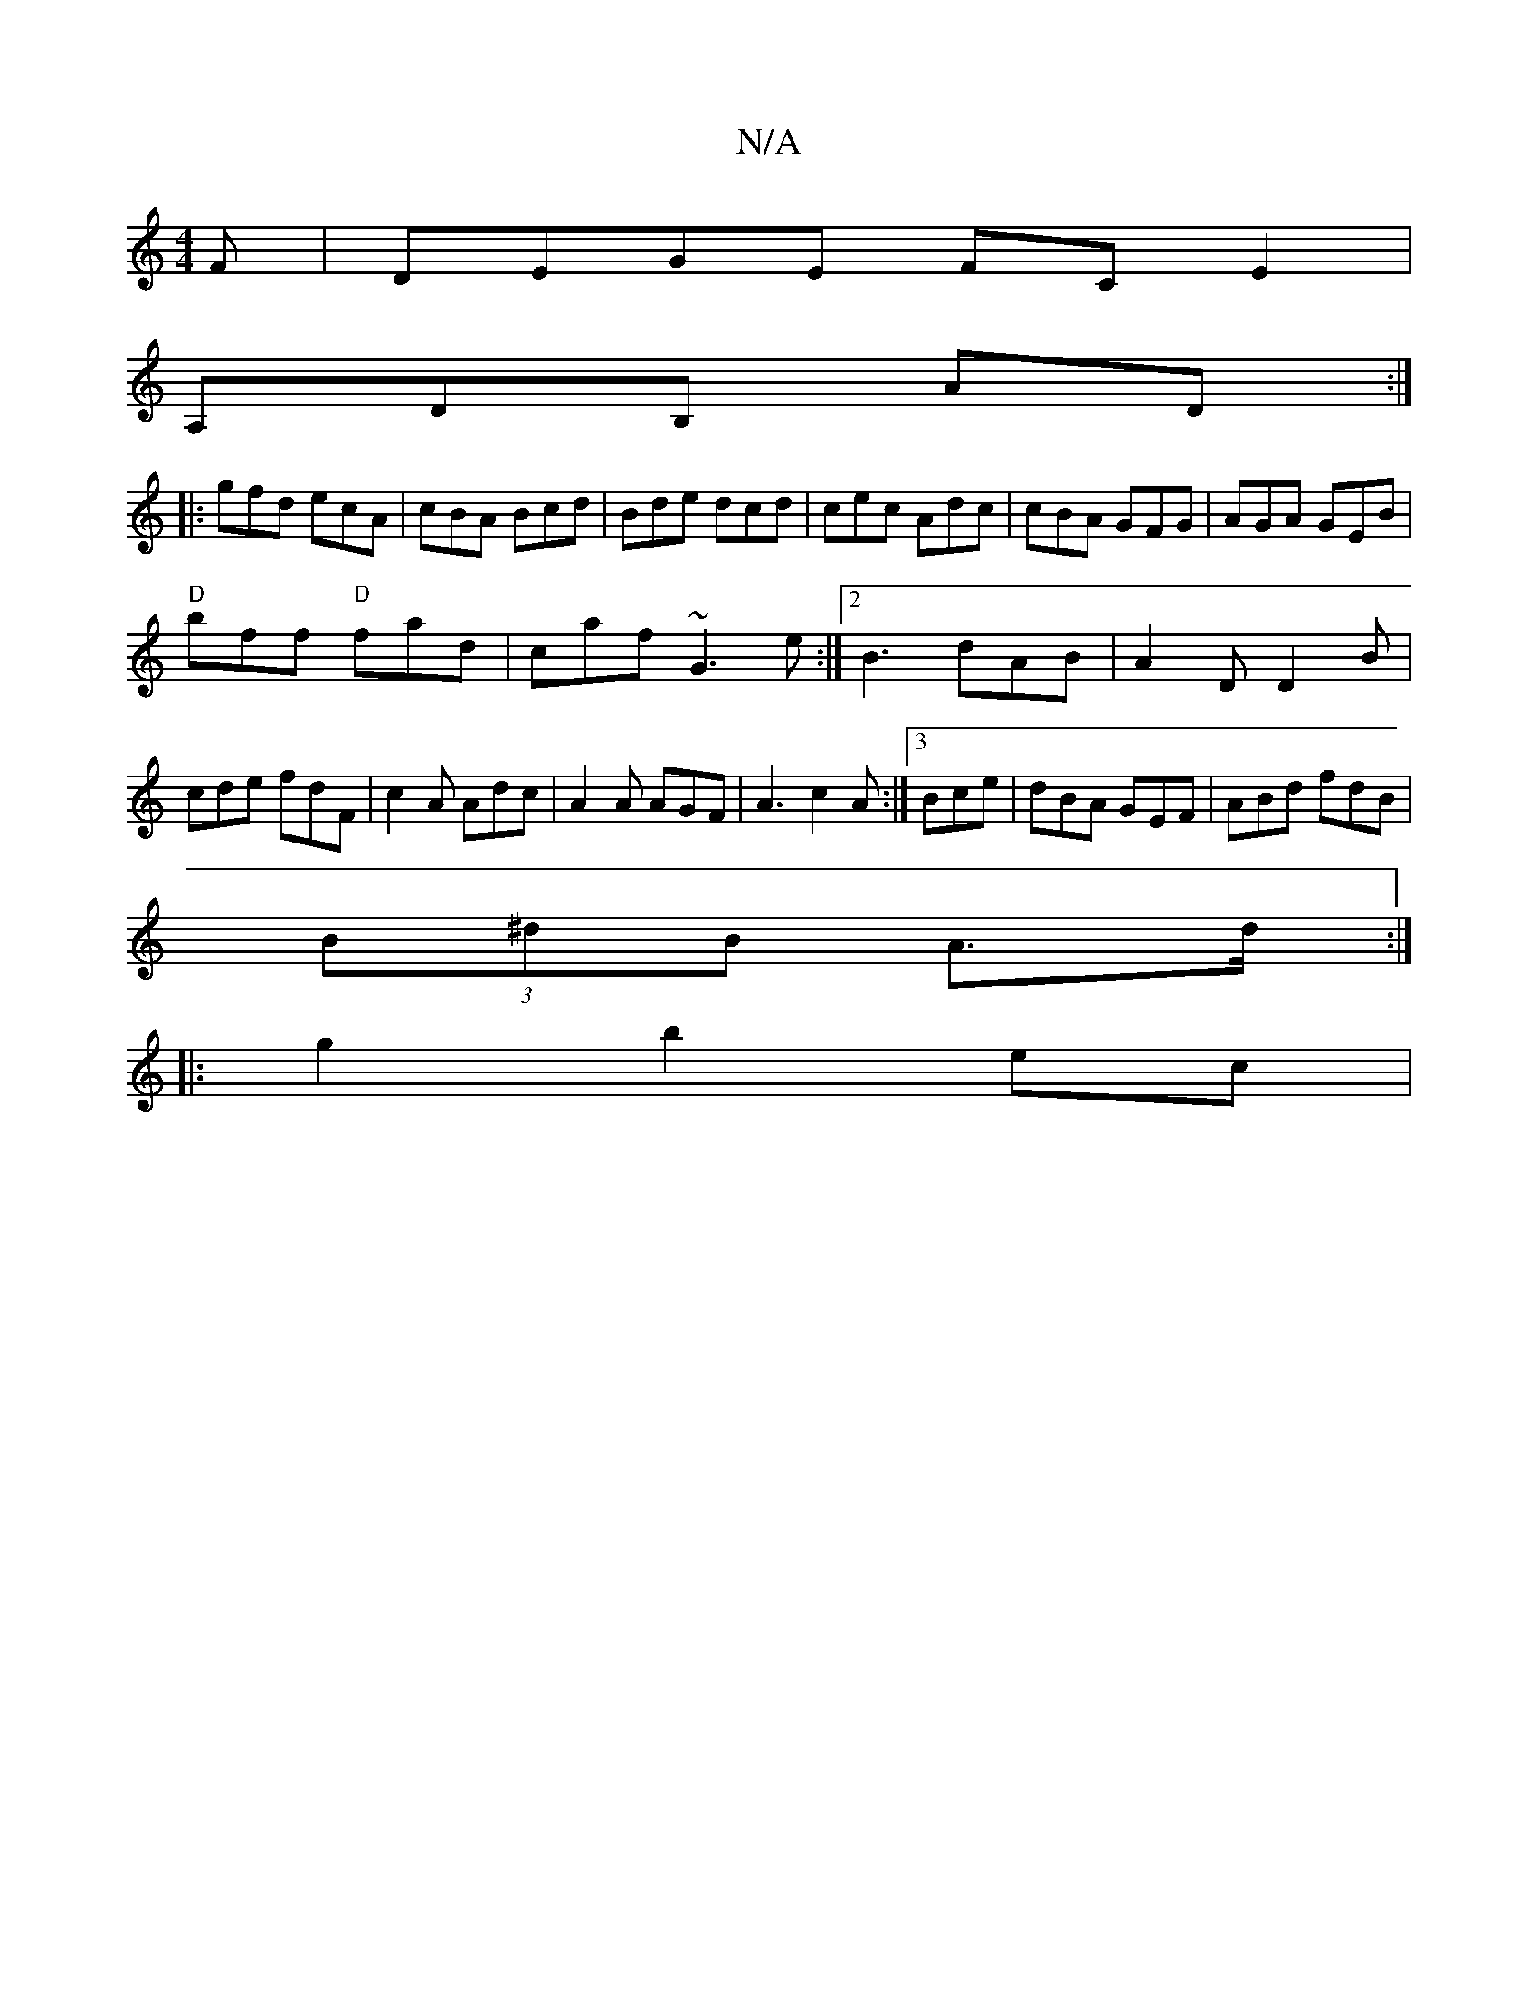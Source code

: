 X:1
T:N/A
M:4/4
R:N/A
K:Cmajor
F|DEGE FCE2|
A,DB, AD :|
|:gfd ecA|cBA Bcd|Bde dcd|cec Adc|cBA GFG|AGA GEB|
"D"bff "D"fad|caf ~G3e:|2 B3 dAB|A2D D2B|cde fdF|c2A Adc|A2A AGF|A3 c2A:|3 Bce | dBA GEF|ABd fdB|
(3B^dB A>d :|
|:g2 b2 ec |